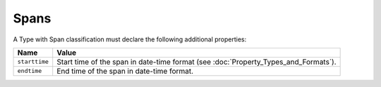 Spans
^^^^^

A Type with Span classification must declare the following additional properties:

=================== =============================
Name                Value
=================== =============================
``starttime``   	Start time of the span in date-time format (see :doc:`Property_Types_and_Formats`).
``endtime``         End time of the span in date-time format.
=================== =============================